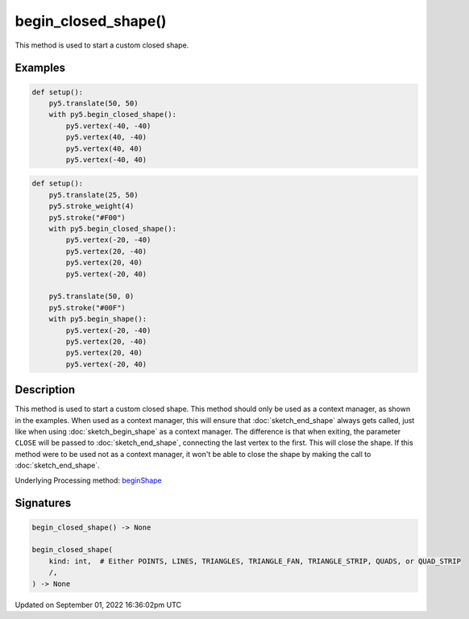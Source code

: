 begin_closed_shape()
====================

This method is used to start a custom closed shape.

Examples
--------

.. raw:: html

    <div class="example-table">

.. raw:: html

    <div class="example-row"><div class="example-cell-image">

.. image:: /images/reference/Sketch_begin_closed_shape_0.png
    :alt: example picture for begin_closed_shape()

.. raw:: html

    </div><div class="example-cell-code">

.. code:: python

    def setup():
        py5.translate(50, 50)
        with py5.begin_closed_shape():
            py5.vertex(-40, -40)
            py5.vertex(40, -40)
            py5.vertex(40, 40)
            py5.vertex(-40, 40)

.. raw:: html

    </div></div>

.. raw:: html

    <div class="example-row"><div class="example-cell-image">

.. image:: /images/reference/Sketch_begin_closed_shape_1.png
    :alt: example picture for begin_closed_shape()

.. raw:: html

    </div><div class="example-cell-code">

.. code:: python

    def setup():
        py5.translate(25, 50)
        py5.stroke_weight(4)
        py5.stroke("#F00")
        with py5.begin_closed_shape():
            py5.vertex(-20, -40)
            py5.vertex(20, -40)
            py5.vertex(20, 40)
            py5.vertex(-20, 40)

        py5.translate(50, 0)
        py5.stroke("#00F")
        with py5.begin_shape():
            py5.vertex(-20, -40)
            py5.vertex(20, -40)
            py5.vertex(20, 40)
            py5.vertex(-20, 40)

.. raw:: html

    </div></div>

.. raw:: html

    </div>

Description
-----------

This method is used to start a custom closed shape. This method should only be used as a context manager, as shown in the examples. When used as a context manager, this will ensure that :doc:`sketch_end_shape` always gets called, just like when using :doc:`sketch_begin_shape` as a context manager. The difference is that when exiting, the parameter ``CLOSE`` will be passed to :doc:`sketch_end_shape`, connecting the last vertex to the first. This will close the shape. If this method were to be used not as a context manager, it won't be able to close the shape by making the call to :doc:`sketch_end_shape`.

Underlying Processing method: `beginShape <https://processing.org/reference/beginShape_.html>`_

Signatures
----------

.. code:: python

    begin_closed_shape() -> None

    begin_closed_shape(
        kind: int,  # Either POINTS, LINES, TRIANGLES, TRIANGLE_FAN, TRIANGLE_STRIP, QUADS, or QUAD_STRIP
        /,
    ) -> None

Updated on September 01, 2022 16:36:02pm UTC

